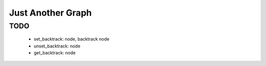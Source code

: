
==================
Just Another Graph
==================

TODO
====

    * set_backtrack: node, backtrack node
    * unset_backtrack: node
    * get_backtrack: node

